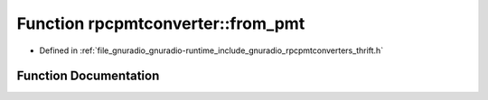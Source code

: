 .. _exhale_function_namespacerpcpmtconverter_1a84b370e9d409f7c7b298b7043e7c7aa0:

Function rpcpmtconverter::from_pmt
==================================

- Defined in :ref:`file_gnuradio_gnuradio-runtime_include_gnuradio_rpcpmtconverters_thrift.h`


Function Documentation
----------------------


.. doxygenfunction:: rpcpmtconverter::from_pmt(const pmt::pmt_t&)
   :project: gnuradio